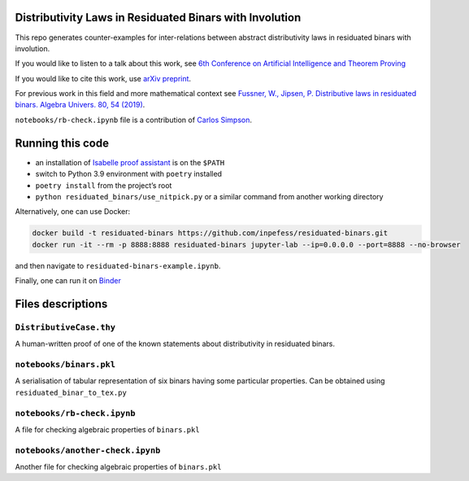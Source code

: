 |CircleCI|\ |codecov|

Distributivity Laws in Residuated Binars with Involution
========================================================

This repo generates counter-examples for inter-relations between
abstract distributivity laws in residuated binars with involution.

If you would like to listen to a talk about this work, see `6th
Conference on Artificial Intelligence and Theorem
Proving <http://grid01.ciirc.cvut.cz/~mptp/zoomaitp/2021-09-06a/zoom_0.mp4>`__

If you would like to cite this work, use `arXiv
preprint <https://arxiv.org/abs/2109.05264>`__.

For previous work in this field and more mathematical context see
`Fussner, W., Jipsen, P. Distributive laws in residuated binars. Algebra
Univers. 80, 54 (2019) <https://doi.org/10.1007/s00012-019-0625-1>`__.

``notebooks/rb-check.ipynb`` file is a contribution of `Carlos
Simpson <https://github.com/carlostsimpson>`__.

Running this code
=================

-  an installation of `Isabelle proof
   assistant <https://isabelle.in.tum.de>`__ is on the ``$PATH``
-  switch to Python 3.9 environment with ``poetry`` installed
-  ``poetry install`` from the project’s root
-  ``python residuated_binars/use_nitpick.py`` or a similar command from
   another working directory

Alternatively, one can use Docker:

.. code:: sh

      docker build -t residuated-binars https://github.com/inpefess/residuated-binars.git
      docker run -it --rm -p 8888:8888 residuated-binars jupyter-lab --ip=0.0.0.0 --port=8888 --no-browser

and then navigate to ``residuated-binars-example.ipynb``.

Finally, one can run it on
`Binder <https://mybinder.org/v2/gh/inpefess/residuated-binars/HEAD?labpath=residuated-binars-example.ipynb>`__


Files descriptions
===================

``DistributiveCase.thy``
------------------------

A human-written proof of one of the known statements about
distributivity in residuated binars.

``notebooks/binars.pkl``
------------------------

A serialisation of tabular representation of six binars having some
particular properties. Can be obtained using
``residuated_binar_to_tex.py``

``notebooks/rb-check.ipynb``
----------------------------

A file for checking algebraic properties of ``binars.pkl``

``notebooks/another-check.ipynb``
---------------------------------

Another file for checking algebraic properties of ``binars.pkl``

.. |CircleCI| image:: https://circleci.com/gh/inpefess/residuated-binars.svg?style=svg
   :target: https://circleci.com/gh/inpefess/residuated-binars
.. |codecov| image:: https://codecov.io/gh/inpefess/residuated-binars/branch/master/graph/badge.svg
   :target: https://codecov.io/gh/inpefess/residuated-binars
